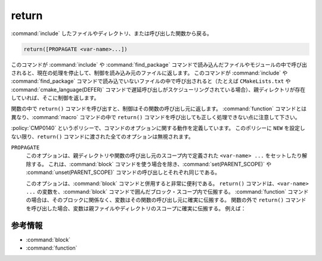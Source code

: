 return
------

:command:`include` したファイルやディレクトリ、または呼び出した関数から戻る。

.. code-block:: cmake

  return([PROPAGATE <var-name>...])

このコマンドが :command:`include` や :command:`find_package` コマンドで読み込んだファイルやモジュールの中で呼び出されると、現在の処理を停止して、制御を読み込み元のファイルに返します。
このコマンドが :command:`include` や :command:`find_package` コマンドで読み込でいないファイルの中で呼び出されると（たとえば ``CMakeLists.txt`` や :command:`cmake_language(DEFER)` コマンドで遅延呼び出しがスケジューリングされている場合）、親ディレクトリが存在していれば、そこに制御を返します。

関数の中で ``return()`` コマンドを呼び出すと、制御はその関数の呼び出し元に返します。
:command:`function` コマンドとは異なり、:command:`macro` コマンドの中で ``return()`` コマンドを呼び出しても正しく処理できない点に注意して下さい。

:policy:`CMP0140` というポリシーで、コマンドのオプションに関する動作を定義しています。
このポリシーに ``NEW`` を設定しない限り、``return()`` コマンドに渡された全てのオプションは無視されます。

``PROPAGATE``
  .. versionadded:: 3.25

  このオプションは、親ディレクトリや関数の呼び出し元のスコープ内で定義された ``<var-name> ...`` をセットしたり解除する。
  これは、:command:`block` コマンドを使う場合を除き、:command:`set(PARENT_SCOPE)` や :command:`unset(PARENT_SCOPE)` コマンドの呼び出しとそれぞれ同じである。

  このオプションは、:command:`block` コマンドと併用すると非常に便利である。
  ``return()`` コマンドは、``<var-name> ...`` の変数を、:command:`block` コマンドで囲んだブロック・スコープ内で伝搬する。
  :command:`function` コマンドの場合は、そのブロックに関係なく、変数はその関数の呼び出し元に確実に伝搬する。
  関数の外で ``return()`` コマンドを呼び出した場合、変数は親ファイルやディレクトリのスコープに確実に伝搬する。
  例えば：

  .. code-block:: cmake
    :caption: CMakeLists.txt

    cmake_version_required(VERSION 3.25)
    project(example)

    set(var1 "top-value")

    block(SCOPE_FOR VARIABLES)
      add_subdirectory(subDir)
      # var1 の値は "block-nested"
    endblock()

    # var1 の値は "top-value"

  .. code-block:: cmake
    :caption: subDir/CMakeLists.txt

    function(multi_scopes result_var1 result_var2)
      block(SCOPE_FOR VARIABLES)
        # 変数はブロック内でのみ伝搬し、
        # この関数の呼び出し元には伝搬しない
        #set(${result_var1} "new-value" PARENT_SCOPE)
        #unset(${result_var2} PARENT_SCOPE)

        # 変数を囲むブロックを介し
        # 変数が関数の呼び出し元に伝搬する
        set(${result_var1} "new-value")
        unset(${result_var2})
        return(PROPAGATE ${result_var1} ${result_var2})
      endblock()
    endfunction()

    set(var1 "some-value")
    set(var2 "another-value")

    multi_scopes(var1 var2)
    # ここで var1 の値は "new-value"、var2 の値はなし

    block(SCOPE_FOR VARIABLES)
      # This return() will set var1 in the directory scope that included us
      # via add_subdirectory(). The surrounding block() here does not limit
      # propagation to the current file, but the block() in the parent
      # directory scope does prevent propagation going any further.
      set(var1 "block-nested")
      return(PROPAGATE var1)
    endblock()

参考情報
^^^^^^^^

* :command:`block`
* :command:`function`
